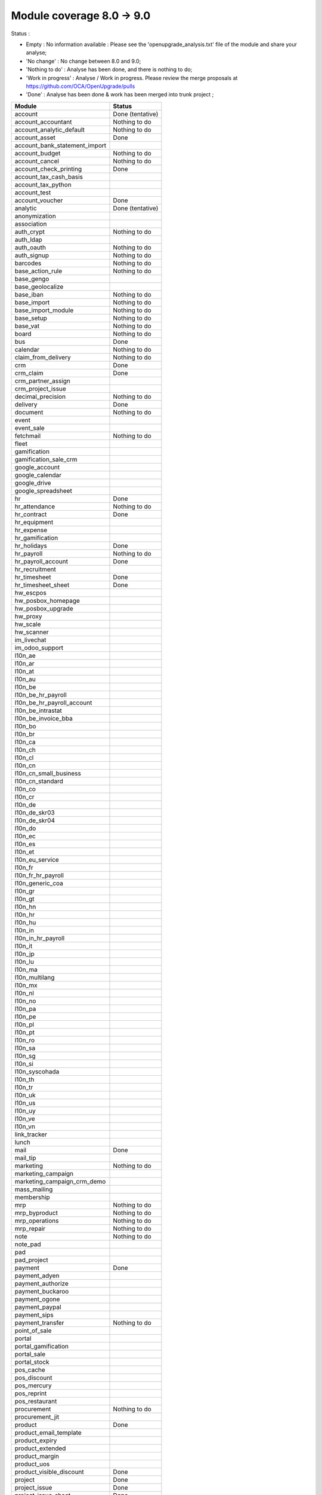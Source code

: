 Module coverage 8.0 -> 9.0
==========================

Status :

* Empty : No information available : Please see the
  'openupgrade_analysis.txt' file of the module and share your analyse;

* 'No change' : No change between 8.0 and 9.0;

* 'Nothing to do' : Analyse has been done, and there is nothing to do;

* 'Work in progress' : Analyse / Work in progress.  Please review the
  merge proposals at https://github.com/OCA/OpenUpgrade/pulls

* 'Done' : Analyse has been done & work has been merged into trunk project ;

+-----------------------------------+-----------------------------------+
|Module                             |Status                             |
+===================================+===================================+
|account                            | Done (tentative)                  |
+-----------------------------------+-----------------------------------+
|account_accountant                 | Nothing to do                     |
+-----------------------------------+-----------------------------------+
|account_analytic_default           | Nothing to do                     |
+-----------------------------------+-----------------------------------+
|account_asset                      | Done                              |
+-----------------------------------+-----------------------------------+
|account_bank_statement_import      |                                   |
+-----------------------------------+-----------------------------------+
|account_budget                     | Nothing to do                     |
+-----------------------------------+-----------------------------------+
|account_cancel                     | Nothing to do                     |
+-----------------------------------+-----------------------------------+
|account_check_printing             | Done                              |
+-----------------------------------+-----------------------------------+
|account_tax_cash_basis             |                                   |
+-----------------------------------+-----------------------------------+
|account_tax_python                 |                                   |
+-----------------------------------+-----------------------------------+
|account_test                       |                                   |
+-----------------------------------+-----------------------------------+
|account_voucher                    | Done                              |
+-----------------------------------+-----------------------------------+
|analytic                           | Done (tentative)                  |
+-----------------------------------+-----------------------------------+
|anonymization                      |                                   |
+-----------------------------------+-----------------------------------+
|association                        |                                   |
+-----------------------------------+-----------------------------------+
|auth_crypt                         | Nothing to do                     |
+-----------------------------------+-----------------------------------+
|auth_ldap                          |                                   |
+-----------------------------------+-----------------------------------+
|auth_oauth                         | Nothing to do                     |
+-----------------------------------+-----------------------------------+
|auth_signup                        | Nothing to do                     |
+-----------------------------------+-----------------------------------+
|barcodes                           | Nothing to do                     |
+-----------------------------------+-----------------------------------+
|base_action_rule                   | Nothing to do                     |
+-----------------------------------+-----------------------------------+
|base_gengo                         |                                   |
+-----------------------------------+-----------------------------------+
|base_geolocalize                   |                                   |
+-----------------------------------+-----------------------------------+
|base_iban                          | Nothing to do                     |
+-----------------------------------+-----------------------------------+
|base_import                        | Nothing to do                     |
+-----------------------------------+-----------------------------------+
|base_import_module                 | Nothing to do                     |
+-----------------------------------+-----------------------------------+
|base_setup                         | Nothing to do                     |
+-----------------------------------+-----------------------------------+
|base_vat                           | Nothing to do                     |
+-----------------------------------+-----------------------------------+
|board                              | Nothing to do                     |
+-----------------------------------+-----------------------------------+
|bus                                | Done                              |
+-----------------------------------+-----------------------------------+
|calendar                           | Nothing to do                     |
+-----------------------------------+-----------------------------------+
|claim_from_delivery                | Nothing to do                     |
+-----------------------------------+-----------------------------------+
|crm                                | Done                              |
+-----------------------------------+-----------------------------------+
|crm_claim                          | Done                              |
+-----------------------------------+-----------------------------------+
|crm_partner_assign                 |                                   |
+-----------------------------------+-----------------------------------+
|crm_project_issue                  |                                   |
+-----------------------------------+-----------------------------------+
|decimal_precision                  | Nothing to do                     |
+-----------------------------------+-----------------------------------+
|delivery                           | Done                              |
+-----------------------------------+-----------------------------------+
|document                           | Nothing to do                     |
+-----------------------------------+-----------------------------------+
|event                              |                                   |
+-----------------------------------+-----------------------------------+
|event_sale                         |                                   |
+-----------------------------------+-----------------------------------+
|fetchmail                          | Nothing to do                     |
+-----------------------------------+-----------------------------------+
|fleet                              |                                   |
+-----------------------------------+-----------------------------------+
|gamification                       |                                   |
+-----------------------------------+-----------------------------------+
|gamification_sale_crm              |                                   |
+-----------------------------------+-----------------------------------+
|google_account                     |                                   |
+-----------------------------------+-----------------------------------+
|google_calendar                    |                                   |
+-----------------------------------+-----------------------------------+
|google_drive                       |                                   |
+-----------------------------------+-----------------------------------+
|google_spreadsheet                 |                                   |
+-----------------------------------+-----------------------------------+
|hr                                 | Done                              |
+-----------------------------------+-----------------------------------+
|hr_attendance                      | Nothing to do                     |
+-----------------------------------+-----------------------------------+
|hr_contract                        | Done                              |
+-----------------------------------+-----------------------------------+
|hr_equipment                       |                                   |
+-----------------------------------+-----------------------------------+
|hr_expense                         |                                   |
+-----------------------------------+-----------------------------------+
|hr_gamification                    |                                   |
+-----------------------------------+-----------------------------------+
|hr_holidays                        | Done                              |
+-----------------------------------+-----------------------------------+
|hr_payroll                         | Nothing to do                     |
+-----------------------------------+-----------------------------------+
|hr_payroll_account                 | Done                              |
+-----------------------------------+-----------------------------------+
|hr_recruitment                     |                                   |
+-----------------------------------+-----------------------------------+
|hr_timesheet                       | Done                              |
+-----------------------------------+-----------------------------------+
|hr_timesheet_sheet                 | Done                              |
+-----------------------------------+-----------------------------------+
|hw_escpos                          |                                   |
+-----------------------------------+-----------------------------------+
|hw_posbox_homepage                 |                                   |
+-----------------------------------+-----------------------------------+
|hw_posbox_upgrade                  |                                   |
+-----------------------------------+-----------------------------------+
|hw_proxy                           |                                   |
+-----------------------------------+-----------------------------------+
|hw_scale                           |                                   |
+-----------------------------------+-----------------------------------+
|hw_scanner                         |                                   |
+-----------------------------------+-----------------------------------+
|im_livechat                        |                                   |
+-----------------------------------+-----------------------------------+
|im_odoo_support                    |                                   |
+-----------------------------------+-----------------------------------+
|l10n_ae                            |                                   |
+-----------------------------------+-----------------------------------+
|l10n_ar                            |                                   |
+-----------------------------------+-----------------------------------+
|l10n_at                            |                                   |
+-----------------------------------+-----------------------------------+
|l10n_au                            |                                   |
+-----------------------------------+-----------------------------------+
|l10n_be                            |                                   |
+-----------------------------------+-----------------------------------+
|l10n_be_hr_payroll                 |                                   |
+-----------------------------------+-----------------------------------+
|l10n_be_hr_payroll_account         |                                   |
+-----------------------------------+-----------------------------------+
|l10n_be_intrastat                  |                                   |
+-----------------------------------+-----------------------------------+
|l10n_be_invoice_bba                |                                   |
+-----------------------------------+-----------------------------------+
|l10n_bo                            |                                   |
+-----------------------------------+-----------------------------------+
|l10n_br                            |                                   |
+-----------------------------------+-----------------------------------+
|l10n_ca                            |                                   |
+-----------------------------------+-----------------------------------+
|l10n_ch                            |                                   |
+-----------------------------------+-----------------------------------+
|l10n_cl                            |                                   |
+-----------------------------------+-----------------------------------+
|l10n_cn                            |                                   |
+-----------------------------------+-----------------------------------+
|l10n_cn_small_business             |                                   |
+-----------------------------------+-----------------------------------+
|l10n_cn_standard                   |                                   |
+-----------------------------------+-----------------------------------+
|l10n_co                            |                                   |
+-----------------------------------+-----------------------------------+
|l10n_cr                            |                                   |
+-----------------------------------+-----------------------------------+
|l10n_de                            |                                   |
+-----------------------------------+-----------------------------------+
|l10n_de_skr03                      |                                   |
+-----------------------------------+-----------------------------------+
|l10n_de_skr04                      |                                   |
+-----------------------------------+-----------------------------------+
|l10n_do                            |                                   |
+-----------------------------------+-----------------------------------+
|l10n_ec                            |                                   |
+-----------------------------------+-----------------------------------+
|l10n_es                            |                                   |
+-----------------------------------+-----------------------------------+
|l10n_et                            |                                   |
+-----------------------------------+-----------------------------------+
|l10n_eu_service                    |                                   |
+-----------------------------------+-----------------------------------+
|l10n_fr                            |                                   |
+-----------------------------------+-----------------------------------+
|l10n_fr_hr_payroll                 |                                   |
+-----------------------------------+-----------------------------------+
|l10n_generic_coa                   |                                   |
+-----------------------------------+-----------------------------------+
|l10n_gr                            |                                   |
+-----------------------------------+-----------------------------------+
|l10n_gt                            |                                   |
+-----------------------------------+-----------------------------------+
|l10n_hn                            |                                   |
+-----------------------------------+-----------------------------------+
|l10n_hr                            |                                   |
+-----------------------------------+-----------------------------------+
|l10n_hu                            |                                   |
+-----------------------------------+-----------------------------------+
|l10n_in                            |                                   |
+-----------------------------------+-----------------------------------+
|l10n_in_hr_payroll                 |                                   |
+-----------------------------------+-----------------------------------+
|l10n_it                            |                                   |
+-----------------------------------+-----------------------------------+
|l10n_jp                            |                                   |
+-----------------------------------+-----------------------------------+
|l10n_lu                            |                                   |
+-----------------------------------+-----------------------------------+
|l10n_ma                            |                                   |
+-----------------------------------+-----------------------------------+
|l10n_multilang                     |                                   |
+-----------------------------------+-----------------------------------+
|l10n_mx                            |                                   |
+-----------------------------------+-----------------------------------+
|l10n_nl                            |                                   |
+-----------------------------------+-----------------------------------+
|l10n_no                            |                                   |
+-----------------------------------+-----------------------------------+
|l10n_pa                            |                                   |
+-----------------------------------+-----------------------------------+
|l10n_pe                            |                                   |
+-----------------------------------+-----------------------------------+
|l10n_pl                            |                                   |
+-----------------------------------+-----------------------------------+
|l10n_pt                            |                                   |
+-----------------------------------+-----------------------------------+
|l10n_ro                            |                                   |
+-----------------------------------+-----------------------------------+
|l10n_sa                            |                                   |
+-----------------------------------+-----------------------------------+
|l10n_sg                            |                                   |
+-----------------------------------+-----------------------------------+
|l10n_si                            |                                   |
+-----------------------------------+-----------------------------------+
|l10n_syscohada                     |                                   |
+-----------------------------------+-----------------------------------+
|l10n_th                            |                                   |
+-----------------------------------+-----------------------------------+
|l10n_tr                            |                                   |
+-----------------------------------+-----------------------------------+
|l10n_uk                            |                                   |
+-----------------------------------+-----------------------------------+
|l10n_us                            |                                   |
+-----------------------------------+-----------------------------------+
|l10n_uy                            |                                   |
+-----------------------------------+-----------------------------------+
|l10n_ve                            |                                   |
+-----------------------------------+-----------------------------------+
|l10n_vn                            |                                   |
+-----------------------------------+-----------------------------------+
|link_tracker                       |                                   |
+-----------------------------------+-----------------------------------+
|lunch                              |                                   |
+-----------------------------------+-----------------------------------+
|mail                               | Done                              |
+-----------------------------------+-----------------------------------+
|mail_tip                           |                                   |
+-----------------------------------+-----------------------------------+
|marketing                          | Nothing to do                     |
+-----------------------------------+-----------------------------------+
|marketing_campaign                 |                                   |
+-----------------------------------+-----------------------------------+
|marketing_campaign_crm_demo        |                                   |
+-----------------------------------+-----------------------------------+
|mass_mailing                       |                                   |
+-----------------------------------+-----------------------------------+
|membership                         |                                   |
+-----------------------------------+-----------------------------------+
|mrp                                | Nothing to do                     |
+-----------------------------------+-----------------------------------+
|mrp_byproduct                      | Nothing to do                     |
+-----------------------------------+-----------------------------------+
|mrp_operations                     | Nothing to do                     |
+-----------------------------------+-----------------------------------+
|mrp_repair                         | Nothing to do                     |
+-----------------------------------+-----------------------------------+
|note                               | Nothing to do                     |
+-----------------------------------+-----------------------------------+
|note_pad                           |                                   |
+-----------------------------------+-----------------------------------+
|pad                                |                                   |
+-----------------------------------+-----------------------------------+
|pad_project                        |                                   |
+-----------------------------------+-----------------------------------+
|payment                            | Done                              |
+-----------------------------------+-----------------------------------+
|payment_adyen                      |                                   |
+-----------------------------------+-----------------------------------+
|payment_authorize                  |                                   |
+-----------------------------------+-----------------------------------+
|payment_buckaroo                   |                                   |
+-----------------------------------+-----------------------------------+
|payment_ogone                      |                                   |
+-----------------------------------+-----------------------------------+
|payment_paypal                     |                                   |
+-----------------------------------+-----------------------------------+
|payment_sips                       |                                   |
+-----------------------------------+-----------------------------------+
|payment_transfer                   | Nothing to do                     |
+-----------------------------------+-----------------------------------+
|point_of_sale                      |                                   |
+-----------------------------------+-----------------------------------+
|portal                             |                                   |
+-----------------------------------+-----------------------------------+
|portal_gamification                |                                   |
+-----------------------------------+-----------------------------------+
|portal_sale                        |                                   |
+-----------------------------------+-----------------------------------+
|portal_stock                       |                                   |
+-----------------------------------+-----------------------------------+
|pos_cache                          |                                   |
+-----------------------------------+-----------------------------------+
|pos_discount                       |                                   |
+-----------------------------------+-----------------------------------+
|pos_mercury                        |                                   |
+-----------------------------------+-----------------------------------+
|pos_reprint                        |                                   |
+-----------------------------------+-----------------------------------+
|pos_restaurant                     |                                   |
+-----------------------------------+-----------------------------------+
|procurement                        | Nothing to do                     |
+-----------------------------------+-----------------------------------+
|procurement_jit                    |                                   |
+-----------------------------------+-----------------------------------+
|product                            | Done                              |
+-----------------------------------+-----------------------------------+
|product_email_template             |                                   |
+-----------------------------------+-----------------------------------+
|product_expiry                     |                                   |
+-----------------------------------+-----------------------------------+
|product_extended                   |                                   |
+-----------------------------------+-----------------------------------+
|product_margin                     |                                   |
+-----------------------------------+-----------------------------------+
|product_uos                        |                                   |
+-----------------------------------+-----------------------------------+
|product_visible_discount           | Done                              |
+-----------------------------------+-----------------------------------+
|project                            | Done                              |
+-----------------------------------+-----------------------------------+
|project_issue                      | Done                              |
+-----------------------------------+-----------------------------------+
|project_issue_sheet                | Done                              |
+-----------------------------------+-----------------------------------+
|project_timesheet                  | Done                              |
+-----------------------------------+-----------------------------------+
|purchase                           | Done                              |
+-----------------------------------+-----------------------------------+
|purchase_requisition               | Done                              |
+-----------------------------------+-----------------------------------+
|rating                             |                                   |
+-----------------------------------+-----------------------------------+
|rating_project                     |                                   |
+-----------------------------------+-----------------------------------+
|rating_project_issue               |                                   |
+-----------------------------------+-----------------------------------+
|report                             | Nothing to do                     |
+-----------------------------------+-----------------------------------+
|report_intrastat                   |                                   |
+-----------------------------------+-----------------------------------+
|report_webkit                      | Nothing to do                     |
+-----------------------------------+-----------------------------------+
|resource                           | Nothing to do                     |
+-----------------------------------+-----------------------------------+
|sale                               | Done                              |
+-----------------------------------+-----------------------------------+
|sale_crm                           | Done                              |
+-----------------------------------+-----------------------------------+
|sale_expense                       |                                   |
+-----------------------------------+-----------------------------------+
|sale_layout                        |                                   |
+-----------------------------------+-----------------------------------+
|sale_margin                        | Nothing to do                     |
+-----------------------------------+-----------------------------------+
|sale_mrp                           | Nothing to do                     |
+-----------------------------------+-----------------------------------+
|sale_order_dates                   | Nothing to do                     |
+-----------------------------------+-----------------------------------+
|sale_service                       |                                   |
+-----------------------------------+-----------------------------------+
|sales_team                         | Done                              |
+-----------------------------------+-----------------------------------+
|sale_stock                         | Done                              |
+-----------------------------------+-----------------------------------+
|sale_timesheet                     |                                   |
+-----------------------------------+-----------------------------------+
|share                              |                                   |
+-----------------------------------+-----------------------------------+
|stock                              | Done                              |
+-----------------------------------+-----------------------------------+
|stock_account                      | Done                              |
+-----------------------------------+-----------------------------------+
|stock_calendar                     |                                   |
+-----------------------------------+-----------------------------------+
|stock_dropshipping                 |                                   |
+-----------------------------------+-----------------------------------+
|stock_landed_costs                 |                                   |
+-----------------------------------+-----------------------------------+
|stock_picking_wave                 |                                   |
+-----------------------------------+-----------------------------------+
|subscription                       | Nothing to do                     |
+-----------------------------------+-----------------------------------+
|survey                             | Done                              |
+-----------------------------------+-----------------------------------+
|survey_crm                         | Nothing to do                     |
+-----------------------------------+-----------------------------------+
|theme_bootswatch                   |                                   |
+-----------------------------------+-----------------------------------+
|theme_default                      |                                   |
+-----------------------------------+-----------------------------------+
|utm                                | Nothing to do                     |
+-----------------------------------+-----------------------------------+
|warning                            | Nothing to do                     |
+-----------------------------------+-----------------------------------+
|web                                | Nothing to do                     |
+-----------------------------------+-----------------------------------+
|web_analytics                      |                                   |
+-----------------------------------+-----------------------------------+
|web_calendar                       | Nothing to do                     |
+-----------------------------------+-----------------------------------+
|web_diagram                        | Nothing to do                     |
+-----------------------------------+-----------------------------------+
|web_editor                         |                                   |
+-----------------------------------+-----------------------------------+
|web_kanban                         | Nothing to do                     |
+-----------------------------------+-----------------------------------+
|web_kanban_gauge                   | Nothing to do                     |
+-----------------------------------+-----------------------------------+
|web_planner                        | Nothing to do                     |
+-----------------------------------+-----------------------------------+
|web_settings_dashboard             |                                   |
+-----------------------------------+-----------------------------------+
|website                            |                                   |
+-----------------------------------+-----------------------------------+
|website_blog                       |                                   |
+-----------------------------------+-----------------------------------+
|website_crm                        |                                   |
+-----------------------------------+-----------------------------------+
|website_crm_claim                  |                                   |
+-----------------------------------+-----------------------------------+
|website_crm_partner_assign         |                                   |
+-----------------------------------+-----------------------------------+
|website_customer                   |                                   |
+-----------------------------------+-----------------------------------+
|website_event                      |                                   |
+-----------------------------------+-----------------------------------+
|website_event_questions            |                                   |
+-----------------------------------+-----------------------------------+
|website_event_sale                 |                                   |
+-----------------------------------+-----------------------------------+
|website_event_track                |                                   |
+-----------------------------------+-----------------------------------+
|website_form                       |                                   |
+-----------------------------------+-----------------------------------+
|website_forum                      |                                   |
+-----------------------------------+-----------------------------------+
|website_forum_doc                  |                                   |
+-----------------------------------+-----------------------------------+
|website_gengo                      |                                   |
+-----------------------------------+-----------------------------------+
|website_google_map                 |                                   |
+-----------------------------------+-----------------------------------+
|website_hr                         |                                   |
+-----------------------------------+-----------------------------------+
|website_hr_recruitment             |                                   |
+-----------------------------------+-----------------------------------+
|website_issue                      |                                   |
+-----------------------------------+-----------------------------------+
|website_links                      |                                   |
+-----------------------------------+-----------------------------------+
|website_livechat                   |                                   |
+-----------------------------------+-----------------------------------+
|website_mail                       |                                   |
+-----------------------------------+-----------------------------------+
|website_mail_channel               |                                   |
+-----------------------------------+-----------------------------------+
|website_mass_mailing               |                                   |
+-----------------------------------+-----------------------------------+
|website_membership                 |                                   |
+-----------------------------------+-----------------------------------+
|website_partner                    |                                   |
+-----------------------------------+-----------------------------------+
|website_payment                    |                                   |
+-----------------------------------+-----------------------------------+
|website_portal                     |                                   |
+-----------------------------------+-----------------------------------+
|website_portal_sale                |                                   |
+-----------------------------------+-----------------------------------+
|website_project_issue              |                                   |
+-----------------------------------+-----------------------------------+
|website_project_issue_sheet        |                                   |
+-----------------------------------+-----------------------------------+
|website_quote                      |                                   |
+-----------------------------------+-----------------------------------+
|website_rating_project_issue       |                                   |
+-----------------------------------+-----------------------------------+
|website_sale                       | Done                              |
+-----------------------------------+-----------------------------------+
|website_sale_delivery              |                                   |
+-----------------------------------+-----------------------------------+
|website_sale_digital               |                                   |
+-----------------------------------+-----------------------------------+
|website_sale_options               |                                   |
+-----------------------------------+-----------------------------------+
|website_sale_stock                 |                                   |
+-----------------------------------+-----------------------------------+
|website_slides                     |                                   |
+-----------------------------------+-----------------------------------+
|website_twitter                    |                                   |
+-----------------------------------+-----------------------------------+
|web_tip                            | Nothing to do                     |
+-----------------------------------+-----------------------------------+
|web_view_editor                    | Nothing to do                     |
+-----------------------------------+-----------------------------------+
